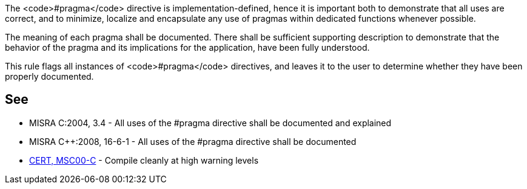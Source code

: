 The <code>#pragma</code> directive is implementation-defined, hence it is important both to demonstrate that all uses are correct, and to minimize, localize and encapsulate any use of pragmas within dedicated functions whenever possible.

The meaning of each pragma shall be documented.
There shall be sufficient supporting description to demonstrate that the behavior of the pragma and its implications for the application, have been fully understood.

This rule flags all instances of <code>#pragma</code> directives, and leaves it to the user to determine whether they have been properly documented.


== See

* MISRA C:2004, 3.4 - All uses of the #pragma directive shall be documented and explained
* MISRA C++:2008, 16-6-1 - All uses of the #pragma directive shall be documented
* https://www.securecoding.cert.org/confluence/x/KwI[CERT, MSC00-C] - Compile cleanly at high warning levels


